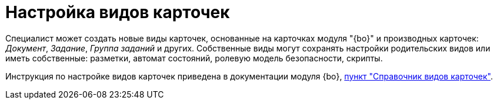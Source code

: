 = Настройка видов карточек

Специалист может создать новые виды карточек, основанные на карточках модуля "{bo}" и производных карточек: _Документ_, _Задание_, _Группа заданий_ и других. Собственные виды могут сохранять настройки родительских видов или иметь собственные: разметки, автомат состояний, ролевую модель безопасности, скрипты.

Инструкция по настройке видов карточек приведена в документации модуля {bo}, xref:backoffice:desdirs:card-kinds/directory.adoc[пункт "Справочник видов карточек"].
